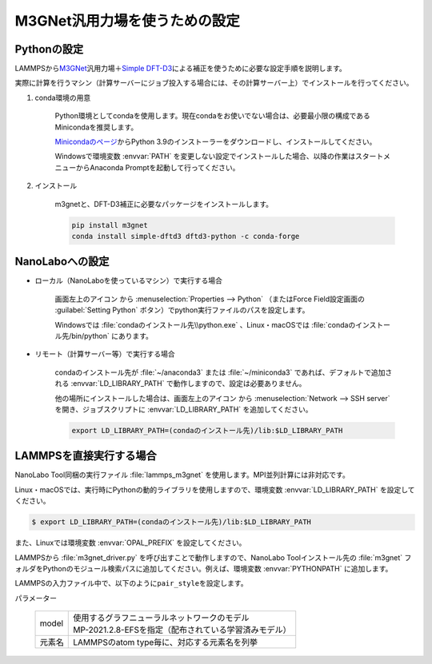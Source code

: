 .. _m3gnet:

===========================================================
M3GNet汎用力場を使うための設定
===========================================================

.. _m3gnetpython:

Pythonの設定
===============

LAMMPSから\ `M3GNet <https://github.com/materialsvirtuallab/m3gnet>`__\ 汎用力場＋\ `Simple DFT-D3 <https://dftd3.readthedocs.io/en/latest/>`_\ による補正を使うために必要な設定手順を説明します。

実際に計算を行うマシン（計算サーバーにジョブ投入する場合には、その計算サーバー上）でインストールを行ってください。

#. conda環境の用意

     Python環境としてcondaを使用します。現在condaをお使いでない場合は、必要最小限の構成であるMinicondaを推奨します。

     `Minicondaのページ <https://docs.conda.io/en/latest/miniconda.html>`_\ からPython 3.9のインストーラーをダウンロードし、インストールしてください。

     Windowsで環境変数 :envvar:`PATH` を変更しない設定でインストールした場合、以降の作業はスタートメニューからAnaconda Promptを起動して行ってください。

#. インストール

     m3gnetと、DFT-D3補正に必要なパッケージをインストールします。

     .. code-block:: console

         pip install m3gnet
         conda install simple-dftd3 dftd3-python -c conda-forge

.. _m3gnetnanolabo:

NanoLaboへの設定
====================

- ローカル（NanoLaboを使っているマシン）で実行する場合

      画面左上のアイコン |mainmenuicon| から :menuselection:`Properties --> Python` （またはForce Field設定画面の :guilabel:`Setting Python` ボタン）でpython実行ファイルのパスを設定します。

      Windowsでは :file:`condaのインストール先\\python.exe` 、Linux・macOSでは :file:`condaのインストール先/bin/python` にあります。

- リモート（計算サーバー等）で実行する場合

     condaのインストール先が :file:`~/anaconda3` または :file:`~/miniconda3` であれば、デフォルトで追加される :envvar:`LD_LIBRARY_PATH` で動作しますので、設定は必要ありません。

     他の場所にインストールした場合は、画面左上のアイコン |mainmenuicon| から :menuselection:`Network --> SSH server` を開き、ジョブスクリプトに :envvar:`LD_LIBRARY_PATH` を追加してください。

     .. code-block:: console

         export LD_LIBRARY_PATH=(condaのインストール先)/lib:$LD_LIBRARY_PATH

.. |mainmenuicon| image:: /img/mainmenuicon.png

.. _m3gnetlammps:

LAMMPSを直接実行する場合
===========================

NanoLabo Tool同梱の実行ファイル :file:`lammps_m3gnet` を使用します。MPI並列計算には非対応です。

Linux・macOSでは、実行時にPythonの動的ライブラリを使用しますので、環境変数 :envvar:`LD_LIBRARY_PATH` を設定してください。

.. code-block:: console

 $ export LD_LIBRARY_PATH=(condaのインストール先)/lib:$LD_LIBRARY_PATH

また、Linuxでは環境変数 :envvar:`OPAL_PREFIX` を設定してください。

.. code-block:: console
 :caption: デフォルトの場所にインストールした場合の例

 $ export OPAL_PREFIX=/opt/AdvanceSoft/NanoLabo/exec.LINUX/mpi

LAMMPSから :file:`m3gnet_driver.py` を呼び出すことで動作しますので、NanoLabo Toolインストール先の :file:`m3gnet` フォルダをPythonのモジュール検索パスに追加してください。例えば、環境変数 :envvar:`PYTHONPATH` に追加します。

.. code-block:: console
 :caption: Linuxの例

 $ export PYTHONPATH=(NanoLabo Toolのインストール先)/m3gnet:$PYTHONPATH

LAMMPSの入力ファイル中で、以下のように\ ``pair_style``\ を設定します。

.. code-block:: none
 :caption: M3GNet

 pair_style m3gnet
 pair_coeff * * <model> <元素名1 元素名2 ...>

.. code-block:: none
 :caption: M3GNet + DFT-D3による補正

 pair_style m3gnet/d3
 pair_coeff * * <model> <元素名1 元素名2 ...>

パラメーター

 .. table::
  :widths: auto

  +--------------------+-------------------------------------------------------------------------------------------------+
  | model              || 使用するグラフニューラルネットワークのモデル                                                   |
  |                    || MP-2021.2.8-EFSを指定（配布されている学習済みモデル）                                          |
  +--------------------+-------------------------------------------------------------------------------------------------+
  | 元素名             | LAMMPSのatom type毎に、対応する元素名を列挙                                                     |
  +--------------------+-------------------------------------------------------------------------------------------------+
